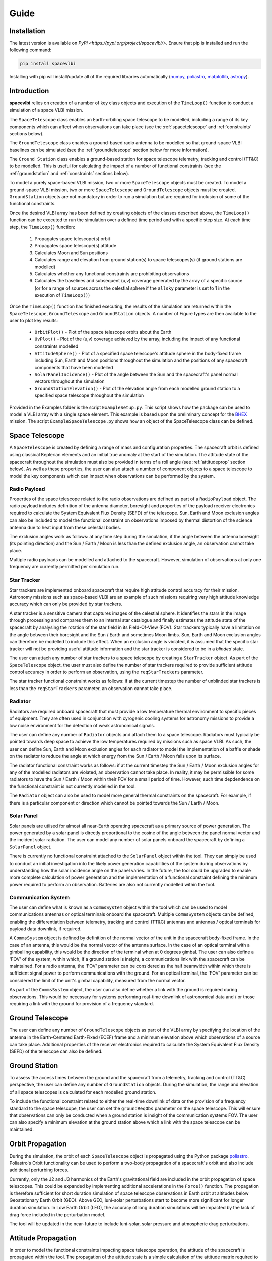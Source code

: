Guide
=====

.. _installation:

Installation
------------

The latest version is available on `PyPi <https://pypi.org/project/spacevlbi/>`.
Ensure that pip is installed and run the following command:

.. code-block:: console

   pip install spacevlbi
   
Installing with pip will install/update all of the required libraries 
automatically (`numpy`_, `poliastro`_, `matplotlib`_, `astropy`_).

.. _numpy: http://www.numpy.org/
.. _poliastro: https://www.poliastro.space/
.. _matplotlib: http://www.matplotlib.org/
.. _astropy: http://www.astropy.org/

.. _introduction:

Introduction
------------

**spacevlbi** relies on creation of a number of key class objects and execution
of the ``TimeLoop()`` function to conduct a simulation of a space VLBI mission.

The ``SpaceTelescope`` class enables an Earth-orbiting space telescope to be 
modelled, including a range of its key components which can affect when
observations can take place (see the :ref:`spacetelescope` and :ref:`constraints`
sections below).

The ``GroundTelescope`` class enables a ground-based radio antenna to be
modelled so that ground-space VLBI baselines can be simulated (see the 
:ref:`groundtelescope` section below for more information).

The ``Ground Station`` class enables a ground-based station for space telescope
telemetry, tracking and control (TT&C) to be modelled. This is useful for
calculating the impact of a number of functional constraints (see the 
:ref:`groundstation` and :ref:`constraints` sections below).

To model a purely space-based VLBI mission, two or more ``SpaceTelescope``
objects must be created. To model a ground-space VLBI mission, two or more
``SpaceTelescope`` and ``GroundTelescope`` objects must be created. 
``GroundStation`` objects are not mandatory in order to run a simulation but
are required for inclusion of some of the functional constraints.

Once the desired VLBI array has been defined by creating objects of the classes
described above, the ``TimeLoop()`` function can be executed to run the 
simulation over a defined time period and with a specific step size. At each
time step, the ``TimeLoop()`` function:

    1. Propagates space telescope(s) orbit
    2. Propagates space telescope(s) attitude
    3. Calculates Moon and Sun positions
    4. Calculates range and elevation from ground station(s) to space telescopes(s) (if ground stations are modelled)
    5. Calculates whether any functional constraints are prohibiting observations
    6. Calculates the baselines and subsequent (u,v) coverage generated by the array of a specific source (or for a range of sources across the celestial sphere if the ``allsky`` parameter is set to 1 in the execution of ``TimeLoop()``)
    
Once the ``TimeLoop()`` function has finished executing, the results of the
simulation are returned within the ``SpaceTelescope``, ``GroundTelescope`` and
``GroundStation`` objects. A number of Figure types are then available to the 
user to plot key results:

    * ``OrbitPlot()`` - Plot of the space telescope orbits about the Earth
    * ``UvPlot()`` - Plot of the (u,v) coverage achieved by the array, including the impact of any functional constraints modelled
    * ``AttitudeSphere()`` - Plot of a specified space telescope's attitude sphere in the body-fixed frame including Sun, Earth and Moon positions throughout the simulation and the positions of any spacecraft components that have been modelled
    * ``SolarPanelIncidence()`` - Plot of the angle between the Sun and the spacecraft's panel normal vectors throughout the simulation
    * ``GroundStationElevation()`` - Plot of the elevation angle from each modelled ground station to a specified space telescope throughout the simulation

Provided in the Examples folder is the script ``ExampleSetup.py``. This script 
shows how the package can be used to model a VLBI array with a single space 
element. This example is based upon the preliminary concept for the 
`BHEX`_ mission. The script ``ExampleSpaceTelescope.py`` shows how an object 
of the SpaceTelescope class can be defined.

.. _BHEX: https://www.blackholeexplorer.org/

.. _spacetelescope:
Space Telescope
---------------

A ``SpaceTelescope`` is created by defining a range of mass and configuration
properties. The spacecraft orbit is defined using classical Keplerian elements 
and an initial true anomaly at the start of the simulation. The attitude state 
of the spacecraft throughout the simulation must also be provided in terms of 
a roll angle (see :ref:`attitudeprop` section below). As well as these 
properties, the user can also attach a number of component objects to a space 
telescope to model the key components which can impact when observations 
can be performed by the system.

.. _radiopayload:
Radio Payload
~~~~~~~~~~~~~

Properties of the space telescope related to the radio observations are defined 
as part of a ``RadioPayload`` object. The radio payload includes definition of 
the antenna diameter, boresight and properties of the payload receiver 
electronics required to calculate the System Equivalent Flux Density (SEFD) of 
the telescope. Sun, Earth and Moon exclusion angles can also be included to 
model the functional constraint on observations imposed by thermal distortion 
of the science antenna due to heat input from these celestial bodies.

The exclusion angles work as follows: at any time step during the simulation, 
if the angle between the antenna boresight (its pointing direction) and the 
Sun / Earth / Moon is less than the defined exclusion angle, an observation 
cannot take place.

Multiple radio payloads can be modelled and attached to the spacecraft.
However, simulation of observations at only one frequency are currently
permitted per simulation run.

.. _startracker:
Star Tracker
~~~~~~~~~~~~

Star trackers are implemented onboard spacecraft that require high attitude 
control accuracy for their mission. Astronomy missions such as space-based 
VLBI are an example of such missions requiring very high attitude knowledge 
accuracy which can only be provided by star trackers.

A star tracker is a sensitive camera that captures images of the celestial 
sphere. It identifies the stars in the image through processing and compares them 
to an internal star catalogue and finally estimates the attitude state of the 
spacecraft by analysing the rotation of the star field in its Field-Of-View 
(FOV). Star trackers typically have a limitation on the angle between their 
boresight and the Sun / Earth and sometimes Moon limbs. Sun, Earth and Moon 
exclusion angles can therefore be modelled to include this effect. When an 
exclusion angle is violated, it is assumed that the specific star tracker will 
not be providing useful attitude information and the star tracker is considered 
to be in a *blinded* state.

The user can attach any number of star trackers to a space telescope by 
creating a ``StarTracker`` object. As part of the ``SpaceTelescope`` object, 
the user must also define the number of star trackers required to provide 
sufficient attitude control accuracy in order to perform an observation, using 
the ``reqStarTrackers`` parameter.

The star tracker functional constraint works as follows: if at the current 
timestep the number of unblinded star trackers is less than the 
``reqStarTrackers`` parameter, an observation cannot take place.

.. _radiator:
Radiator
~~~~~~~~

Radiators are required onboard spacecraft that must provide a low temperature 
thermal environment to specific pieces of equipment. They are often used in 
conjunction with cyrogenic cooling systems for astronomy missions to provide a 
low noise environment for the detection of weak astronomical signals.

The user can define any number of ``Radiator`` objects and attach them to a 
space telescope. Radiators must typically be pointed towards deep space to 
achieve the low temperatures required by missions such as space VLBI. As such, 
the user can define Sun, Earth and Moon exclusion angles for each radiator to 
model the implementation of a baffle or shade on the radiator to reduce the 
angle at which energy from the Sun / Earth / Moon falls upon its surface.

The radiator functional constraint works as follows: if at the current timestep 
the Sun / Earth / Moon exclusion angles for any of the modelled radiators are 
violated, an observation cannot take place. In reality, it may be permissible 
for some radiators to have the Sun / Earth / Moon within their FOV for a small 
period of time. However, such time depdendence on the functional constraint 
is not currently modelled in the tool.

The ``Radiator`` object can also be used to model more general thermal 
constraints on the spacecraft. For example, if there is a particular 
component or direction which cannot be pointed towards the Sun / Earth / Moon.

.. _solarpanel:
Solar Panel
~~~~~~~~~~~

Solar panels are utiised for almost all near-Earth operating spacecraft as a 
primary source of power generation. The power generated by a solar panel is 
directly proportional to the cosine of the angle between the panel normal 
vector and the incident solar radiation. The user can model any number of 
solar panels onboard the spacecraft by defining a ``SolarPanel`` object.

There is currently no functional constraint attached to the ``SolarPanel`` 
object within the tool. They can simply be used to conduct an initial 
investigation into the likely power generation capabilities of the system 
during observations by understanding how the solar incidence angle on the 
panel varies. In the future, the tool could be upgraded to enable more complete
calculation of power generation and the implementation of a functional 
constraint defining the minimum power required to perform an observation.
Batteries are also not currently modelled within the tool.

.. _commssystem:
Communication System
~~~~~~~~~~~~~~~~~~~~

The user can define what is known as a ``CommsSystem`` object within the tool 
which can be used to model communications antennas or optical terminals onboard 
the spacecraft. Multiple ``CommsSystem`` objects can be defined, enabling the 
differentiation between telemetry, tracking and control (TT&C) antennas and 
antennas / optical terminals for payload data downlink, if required.

A ``CommsSystem`` object is defined by definition of the normal vector of the 
unit in the spacecraft body-fixed frame. In the case of an antenna, this would 
be the normal vector of the antenna surface. In the case of an optical terminal 
with a gimballing capability, this would be the direction of the terminal when 
at 0 degrees gimbal. The user can also define a 'FOV' of the system, within 
which, if a ground station is insight, a communications link with the spacecraft 
can be maintained. For a radio antenna, the 'FOV' parameter can be considered 
as the half beamwidth within which there is sufficient signal power to perform 
communications with the ground. For an optical terminal, the 'FOV' parameter 
can be considered the limit of the unit's gimbal capability, measured from the 
normal vector.

As part of the ``CommsSystem`` object, the user can also define whether a link 
with the ground is required during observations. This would be necessary for 
systems performing real-time downlink of astronomical data and / or those 
requiring a link with the ground for provision of a frequency standard.

.. _groundtelescope:
Ground Telescope
----------------

The user can define any number of ``GroundTelescope`` objects as part of the 
VLBI array by specifying the location of the antenna in the Earth-Centered 
Earth-Fixed (ECEF) frame and a minimum elevation above which observations of a 
source can take place. Additional properties of the receiver electronics 
required to calculate the System Equivalent Flux Density (SEFD) of the 
telescope can also be defined.

.. _groundstation:
Ground Station
--------------

To assess the access times between the ground and the spacecraft from a 
telemetry, tracking and control (TT&C) perspective, the user can define any 
number of ``GroundStation`` objects. During the simulation, the range and 
elevation of all space telescopes is calculated for each modelled ground 
station.

To include the functional constraint related to either the real-time downlink 
of data or the provision of a frequency standard to the space telescope, the 
user can set the ``groundReqObs`` parameter on the space telescope. This will 
ensure that observations can only be conducted when a ground station is 
insight of the communication systems FOV. The user can also specify a minimum 
elevation at the ground station above which a link with the space telescope 
can be maintained.

.. _orbitprop:
Orbit Propagation
-----------------

During the simulation, the orbit of each ``SpaceTelescope`` object is 
propagated using the Python package `poliastro`_.
Poliastro's Orbit functionality can be used to perform a two-body propagation 
of a spacecraft's orbit and also include additional perturbing forces. 

Currently, only the J2 and J3 harmonics of the Earth's gravitational field are 
included in the orbit propagation of space telescopes. This could be expanded 
by implementing additional accelerations in the ``Force()`` function. The 
propagation is therefore sufficient for short duration simulation of space 
telescope observations in Earth orbit at altitudes below Geostationary Earth 
Orbit (GEO). Above GEO, luni-solar perturbations start to become more 
significant for longer duration simulation. In Low Earth Orbit (LEO), the 
accuracy of long duration simulations will be impacted by the lack of drag 
force included in the perturbation model.

The tool will be updated in the near-future to include luni-solar, solar 
pressure and atmospheric drag perturbations.

.. _poliastro: https://www.poliastro.space/

.. _attitudeprop:
Attitude Propagation
--------------------

In order to model the functional constraints impacting space telescope 
operation, the attitude of the spacecraft is propagated within the tool. The 
propagation of the attitude state is a simple calculation of the attitude matrix 
required to rotate the inertial frame into the body-fixed frame of the 
spacecraft. The ``pointingVector`` parameter defines the body-fixed axis of the 
spacecraft to point towards the target source throughout the simulation. The 
``constraintVector`` parameter defines the body-fixed axis used to constrain 
the 3-axis attitude of the spacecraft and is pointed in a direction perpendicular 
to the target source. It is essential that the pointing and constraint vectors 
are also perpendicular to each other.

The user can also specify the ``rollAngle`` parameter which defines the 
spacecraft's rotation about the pointing direction. The ``rollAngle`` 
parameter includes a combination of time - roll angle pairs defining the roll 
angle at different simulation times. This enables the attitude state of the 
space telescope to be varied throughout the simulation. The roll angle 
parameter is measured from the plane in which lies the celestial north pole 
direction and the target source direction. If viewing along the antenna 
boresight, the roll angle is measured in a positive direction.

.. image:: docs/source/RollAngle.png
    :height: 100px

Future iterations of the tool may include other attitude control modes to 
model a wider range of spacecraft operations (e.g. Nadir pointing, Sun 
pointing, etc.).

.. _constraints:
Functional Constraints
----------------------

One of the main purposes of the ``spacevlbi`` package is to assess the impact 
of elements of the spacecraft and wider interferometer system design on when 
observations can be performed and subsequently, the science return of the 
mission. VLBI is unique amongst science applications of space in the complexity 
of its operation. It requires a highly performant spacecraft but also the mission 
architecture consists of multiple, complex relationships with systems on the 
ground (E.g. ground telescopes, ground stations).

``spacevlbi`` can be used to assess the impact of what are referred to in this 
tool as *functional constraints* and optimise the design of the spacecraft and 
mission architecture to mitigate their effect on observations. Each object 
within the tool has some functional constraint associated with it and the 
specifics of the constraints are described throughout this guide. However, as 
summary, the following constraints can be modelled with ``spacevlbi``:

    * Visibility of target source to space and ground telescopes (i.e. source is not blocked by the Earth)
    * Minimum elevation limits of ground telescopes
    * Science antenna Sun, Earth and Moon limb exclusion angles
    * Spacecraft star tracker Sun, Earth and Moon exclusion angles to assess blinding which impacts attitude control accuracy
    * Spacecraft radiator Sun, Earth and Moon exclusion angles impacting thermal control
    * Spacecraft communications for real-time downlink and provision of frequency standard
        
Although the solar incidence angle on the spacecraft's panels are not actively 
linked to a functional constraint within the tool, they can be used to conduct 
a preliminary assessment of the power generation capabilities of the spacecraft 
during observations.

.. _optimisation:
Optimisation
------------

The ``Optimisation()`` function can be used to find the optimal position for a 
specific spacercaft component to minimise the impact of its functional 
constraint on observations. The functional constraint of the component must be 
able to be defined in terms of a specific Sun / Earth / Moon relationship. 

The function uses the outputs from a full simulation run and iterates through 
a range of positions (defined as a unit vector in the body-fixed frame which 
the component in question will be pointed along) covering the full attitude 
sphere of the spacecraft. For each position, the function calculates the angle 
to the Sun / Earth / Moon limb and checks these against their definition in 
the function parameters to determine the positions fitness. The function returns 
the full list of evaluated positions along with their fitness (defined as the 
number of time steps within the simulation for which the functional constraint 
impacts observations). Some examples of how the ``Optimisation()`` function 
can be used include:

    * Star tracker position - User specifies minimum Sun / Earth / Moon exclusion angles for star tracker to provide useful attitude estimation and sets the ``direction`` parameter to "greaterthan"
    * Radiator position - User specifies minimum Sun / Earth / Moon exclusion angles for radiator to provide required thermal emission and sets the ``direction`` parameter to "greaterthan"
    * Communications system position - User specifies minimum Earth angle for comms system to achieve a link with the ground and sets the ``direction`` parameter to "lessthan".
